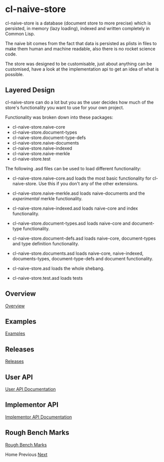 * cl-naive-store

cl-naive-store is a database (document store to more precise) which is
persisted, in memory (lazy loading), indexed and written completely in
Common Lisp.

The naive bit comes from the fact that data is persisted
as plists in files to make them human and machine readable, also there
is no rocket science code.

The store was designed to be customisable, just about anything can be
customised, have a look at the implementation api to get an idea of
what is possible.

** Layered Design

cl-naive-store can do a lot but you as the user decides how much of
the store's functionality you want to use for your own project.

Functionality was broken down into these packages:

- cl-naive-store.naive-core
- cl-naive-store.document-types
- cl-naive-store.document-type-defs
- cl-naive-store.naive-documents
- cl-naive-store.naive-indexed
- cl-naive-store.naive-merkle
- cl-naive-store.test

The following .asd files can be used to load different functionality:

- cl-naive-store.naive-core.asd loads the most basic functionality for
  cl-naive-store. Use this if you don't any of the other extensions.

- cl-naive-store.naive-merkle.asd loads naive-documents and the
  /experimental/ merkle functionality.

- cl-naive-store.naive-indexed.asd loads naive-core and index
  functionality.

- cl-naive-store.document-types.asd loads naive-core and document-type
  functionality.

- cl-naive-store.document-defs.asd loads naive-core, document-types
  and type definition functionality.

- cl-naive-store.documents.asd loads naive-core, naive-indexed,
  documents-types, document-type-defs and document functionality.

- cl-naive-store.asd loads the whole shebang.

- cl-naive-store.test.asd loads tests

** Overview

[[file:overview.org][Overview]]

** Examples

[[file:examples.org][Examples]]

** Releases

[[file:releases.org][Releases]]

** User API

[[file:user-api.org][User API Documentation]]

** Implementor API

[[file:implementor-api.org][Implementor API Documentation]]

** Rough Bench Marks

[[file:rough-bench-marks.org][Rough Bench Marks]]

Home Previous [[file:overview.org][Next]]

